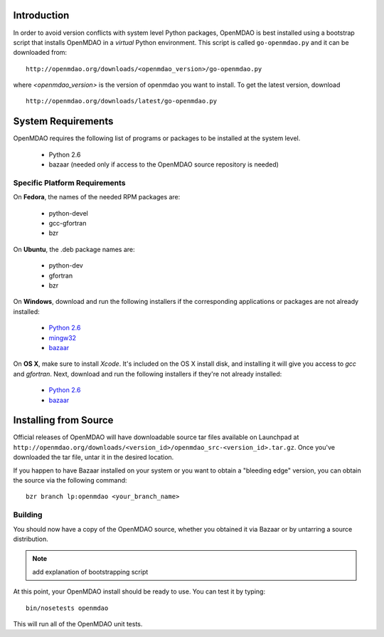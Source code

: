 
Introduction
------------

In order to avoid version conflicts with system level Python packages,
OpenMDAO is best installed using a bootstrap script that installs OpenMDAO in
a *virtual* Python environment.  This script is called ``go-openmdao.py`` and
it can be downloaded from:

::

    http://openmdao.org/downloads/<openmdao_version>/go-openmdao.py
    
where *<openmdao_version>* is the version of openmdao you want to install. To
get the latest version, download

::

    http://openmdao.org/downloads/latest/go-openmdao.py
    


System Requirements
-------------------

OpenMDAO requires the following list of programs or packages to be installed
at the system level.

    - Python 2.6
    - bazaar (needed only if access to the OpenMDAO source repository is needed)
    

Specific Platform Requirements
++++++++++++++++++++++++++++++

On **Fedora**, the names of the needed RPM packages are:

    - python-devel
    - gcc-gfortran
    - bzr


On **Ubuntu**, the .deb package names are:

    - python-dev
    - gfortran
    - bzr
    

On **Windows**, download and run the following installers if the corresponding
applications or packages are not already installed:

    - `Python 2.6`__
    - `mingw32`__
    - `bazaar`__
    
.. __: http://www.python.org/ftp/python/2.6.4/python-2.6.4.msi
.. __: http://sourceforge.net/projects/mingw/files/Automated%20MinGW%20Installer/MinGW%205.1.6/MinGW-5.1.6.exe/download
.. __: http://launchpad.net/bzr/2.1/2.1.0/+download/bzr-2.1.0-1.win32-py2.6.exe


On **OS X**, make sure to install *Xcode*. It's included on the OS X install
disk, and installing it will give you access to *gcc* and *gfortran*.
Next, download and run the following installers if they're not already
installed:

    - `Python 2.6`__
    - `bazaar`__

.. __: http://www.python.org/ftp/python/2.6.4/python-2.6.4_macosx10.3.dmg
.. __: http://launchpad.net/bzr/2.1/2.1.0/+download/Bazaar-2.1.0-3.dmg


Installing from Source
----------------------

Official releases of OpenMDAO will have downloadable source tar files available
on Launchpad at ``http://openmdao.org/downloads/<version_id>/openmdao_src-<version_id>.tar.gz``.
Once you've downloaded the tar file, untar it in the desired location.

If you happen to have Bazaar installed on your system or you want to obtain a
"bleeding edge" version, you can obtain the source via the following command:

::

    bzr branch lp:openmdao <your_branch_name>

.. _Building:


Building
++++++++

You should now have a copy of the OpenMDAO source, whether you obtained it via
Bazaar or by untarring a source distribution. 

.. note:: add explanation of bootstrapping script


At this point, your OpenMDAO install should be ready to use. You can test it by
typing:

::

    bin/nosetests openmdao
    
This will run all of the OpenMDAO unit tests.




